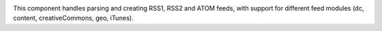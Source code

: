 .. image:: https://travis-ci.org/zetacomponents/Feed.svg
    :target: https://travis-ci.org/zetacomponents/Feed

This component handles parsing and creating RSS1, RSS2 and ATOM feeds, with
support for different feed modules (dc, content, creativeCommons, geo, iTunes).

